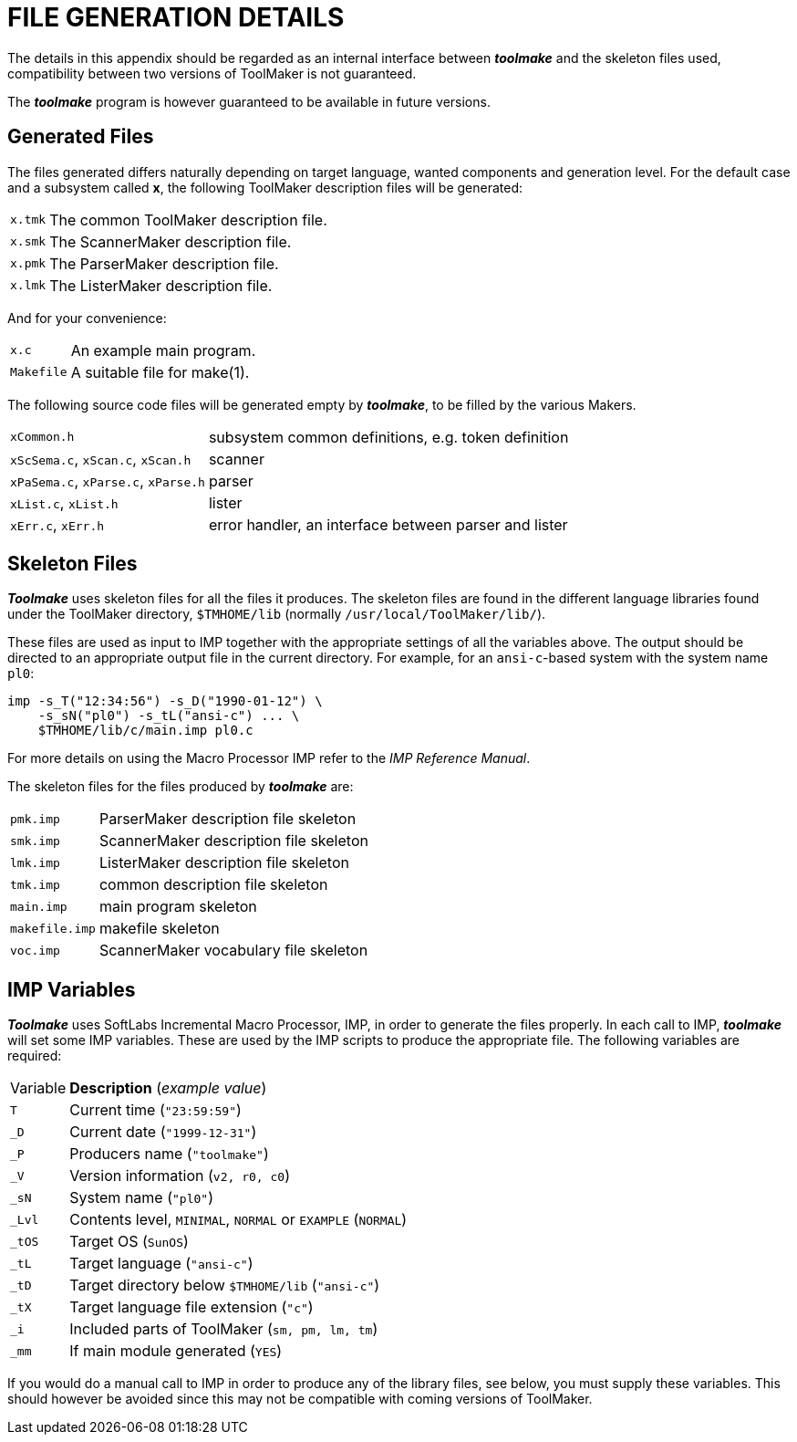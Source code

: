 // PAGE 240 -- Toolmake Reference Manual

[appendix]
= FILE GENERATION DETAILS

The details in this appendix should be regarded as an internal interface between _**toolmake**_ and the skeleton files used, compatibility between two versions of ToolMaker is not guaranteed.

The _**toolmake**_ program is however guaranteed to be available in future versions.


== Generated Files

The files generated differs naturally depending on target language, wanted components and generation level. For the default case and a subsystem called *x*, the following ToolMaker description files will be generated:

[horizontal]
`x.tmk` ::: The common ToolMaker description file.
`x.smk` ::: The ScannerMaker description file.
`x.pmk` ::: The ParserMaker description file.
`x.lmk` ::: The ListerMaker description file.

And for your convenience:

[horizontal]
`x.c`       ::: An example main program.
`Makefile`  ::: A suitable file for make(1).

The following source code files will be generated empty by _**toolmake**_, to be filled by the various Makers.

[horizontal]
`xCommon.h` ::: subsystem common definitions, e.g. token definition
`xScSema.c`, `xScan.c`, `xScan.h` ::: scanner
`xPaSema.c`, `xParse.c`, `xParse.h` ::: parser
`xList.c`, `xList.h` ::: lister
`xErr.c`, `xErr.h` ::: error handler, an interface between parser and lister


== Skeleton Files

_**Toolmake**_ uses skeleton files for all the files it produces.
The skeleton files are found in the different language libraries found under the ToolMaker directory, `$TMHOME/lib` (normally `/usr/local/ToolMaker/lib/`).

// PAGE 241

These files are used as input to IMP together with the appropriate settings of all the variables above.
The output should be directed to an appropriate output file in the current directory.
For example, for an `ansi-c`-based system with the system name `pl0`:

[.shell]
.........................................
imp -s_T("12:34:56") -s_D("1990-01-12") \
    -s_sN("pl0") -s_tL("ansi-c") ... \
    $TMHOME/lib/c/main.imp pl0.c
.........................................

// @XREF: IMP Reference Manual

For more details on using the Macro Processor IMP refer to the _IMP Reference Manual_.

The skeleton files for the files produced by _**toolmake**_ are:

[horizontal]
`pmk.imp`      ::: ParserMaker description file skeleton
`smk.imp`      ::: ScannerMaker description file skeleton
`lmk.imp`      ::: ListerMaker description file skeleton
`tmk.imp`      ::: common description file skeleton
`main.imp`     ::: main program skeleton
`makefile.imp` ::: makefile skeleton
`voc.imp`      ::: ScannerMaker vocabulary file skeleton


== IMP Variables

_**Toolmake**_ uses SoftLabs Incremental Macro Processor, IMP, in order to generate the files properly.
In each call to IMP, _**toolmake**_ will set some IMP variables.
These are used by the IMP scripts to produce the appropriate file.
The following variables are required:

// @NOTE: This would probably be better as a table, but the leading underscores
//        need to be dealt with.

[horizontal]
Variable ::: *Description* (_example value_)
`T`    ::: Current time (`"23:59:59"`)
`_D`   ::: Current date (`"1999-12-31"`)
`_P`   ::: Producers name (`"toolmake"`)
`_V`   ::: Version information (`v2, r0, c0`)
`_sN`  ::: System name (`"pl0"`)
`_Lvl` ::: Contents level, `MINIMAL`, `NORMAL` or `EXAMPLE` (`NORMAL`)
`_tOS` :::  Target OS (`SunOS`)
`_tL`  ::: Target language (`"ansi-c"`)
`_tD`  ::: Target directory below `$TMHOME/lib` (`"ansi-c"`)
`_tX`  ::: Target language file extension (`"c"`)
`_i`   ::: Included parts of ToolMaker (`sm, pm, lm, tm`)
`_mm`   ::: If main module generated (`YES`)

// @CHECK: Says "library files, SEE BELOW, you", but there's nothing below
//         since this is the last paragraph of the book. Try to find out
//         what the original reference might have been, or fix the text.

If you would do a manual call to IMP in order to produce any of the library files, see below, you must supply these variables.
This should however be avoided since this may not be compatible with coming versions of ToolMaker.
